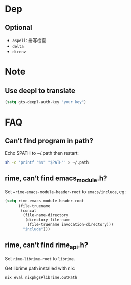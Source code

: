 * Dep

** Optional
- =aspell=: 拼写检查
- =delta=
- =direnv=

* Note

** Use deepl to translate
#+begin_src emacs-lisp
(setq gts-deepl-auth-key "your key")
#+end_src

* FAQ

** Can’t find program in path?

Echo $PATH to ~/.path then restart:
#+begin_src bash
sh -c 'printf "%s" "$PATH"' > ~/.path
#+end_src

** rime, can’t find emacs_module.h?
Set ==rime-emacs-module-header-root= to =emacs/include=, eg:
#+begin_src emacs-lisp
(setq rime-emacs-module-header-root
      (file-truename
       (concat
        (file-name-directory
         (directory-file-name
          (file-truename invocation-directory)))
        "include")))
#+end_src

** rime, can’t find rime_api.h?
Set =rime-librime-root= to =librime=.

Get librime path installed with nix:
#+begin_src bash
nix eval nixpkgs#librime.outPath
#+end_src
